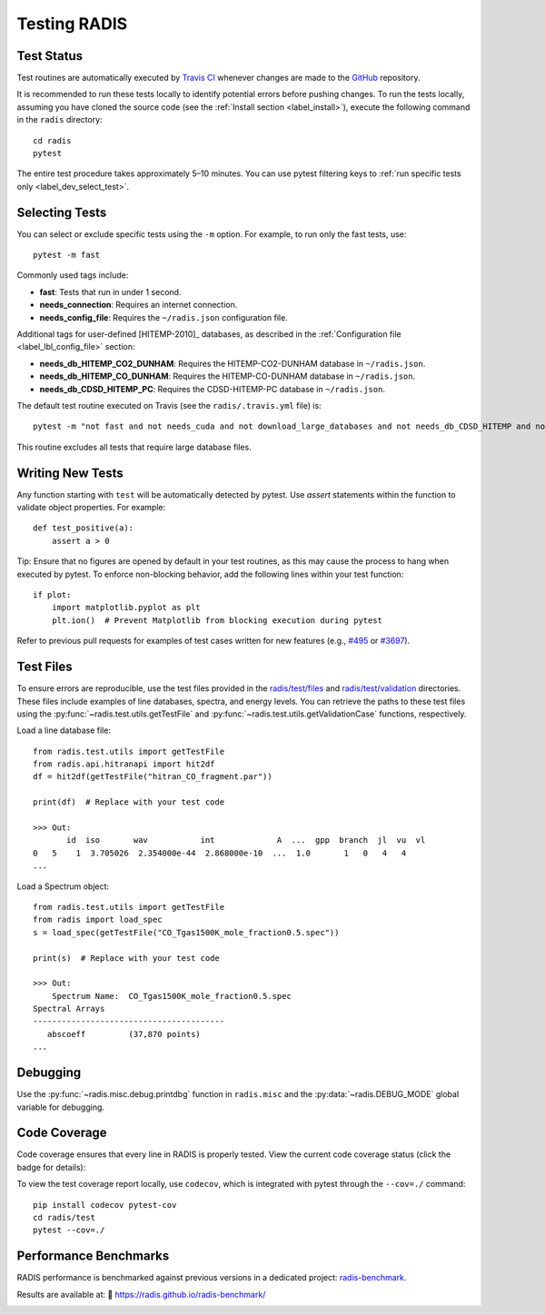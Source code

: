 .. _label_dev_test:

Testing RADIS
=============

Test Status
-----------

Test routines are automatically executed by `Travis CI <https://app.travis-ci.com/github/radis/radis/branches>`_
whenever changes are made to the `GitHub <https://github.com/radis/radis>`_ repository.

It is recommended to run these tests locally to identify potential errors before pushing changes.
To run the tests locally, assuming you have cloned the source code
(see the :ref:`Install section <label_install>`), execute the following command in
the ``radis`` directory::

    cd radis
    pytest

The entire test procedure takes approximately 5–10 minutes. You can use pytest filtering keys
to :ref:`run specific tests only <label_dev_select_test>`.

.. _label_dev_select_test:

Selecting Tests
---------------

You can select or exclude specific tests using the ``-m`` option. For example, to run only the fast tests, use::

    pytest -m fast

Commonly used tags include:

- **fast**: Tests that run in under 1 second.
- **needs_connection**: Requires an internet connection.
- **needs_config_file**: Requires the ``~/radis.json`` configuration file.

Additional tags for user-defined [HITEMP-2010]_ databases, as described in the :ref:`Configuration file <label_lbl_config_file>` section:

- **needs_db_HITEMP_CO2_DUNHAM**: Requires the HITEMP-CO2-DUNHAM database in ``~/radis.json``.
- **needs_db_HITEMP_CO_DUNHAM**: Requires the HITEMP-CO-DUNHAM database in ``~/radis.json``.
- **needs_db_CDSD_HITEMP_PC**: Requires the CDSD-HITEMP-PC database in ``~/radis.json``.

The default test routine executed on Travis (see the ``radis/.travis.yml`` file) is::

    pytest -m "not fast and not needs_cuda and not download_large_databases and not needs_db_CDSD_HITEMP and not needs_db_CDSD_HITEMP_PCN and not needs_db_CDSD_HITEMP_PC and not needs_db_HITEMP_CO2_DUNHAM and not needs_db_HITEMP_CO_DUNHAM"

This routine excludes all tests that require large database files.

Writing New Tests
-----------------

Any function starting with ``test`` will be automatically detected by pytest. Use `assert` statements within the function to validate object properties. For example::

    def test_positive(a):
        assert a > 0

Tip: Ensure that no figures are opened by default in your test routines, as this may cause the process to hang when executed by pytest. To enforce non-blocking behavior, add the following lines within your test function::

    if plot:
        import matplotlib.pyplot as plt
        plt.ion()  # Prevent Matplotlib from blocking execution during pytest

Refer to previous pull requests for examples of test cases written for new features (e.g., `#495 <https://github.com/radis/radis/pull/495>`_ or `#3697 <https://github.com/statsmodels/statsmodels/issues/3697>`_).

.. _label_dev_test_files:

Test Files
----------

To ensure errors are reproducible, use the test files provided in the
`radis/test/files <https://github.com/radis/radis/tree/develop/radis/test/files>`__
and `radis/test/validation <https://github.com/radis/radis/tree/develop/radis/test/validation>`__ directories.
These files include examples of line databases, spectra, and energy levels.
You can retrieve the paths to these test files using the :py:func:`~radis.test.utils.getTestFile` and
:py:func:`~radis.test.utils.getValidationCase` functions, respectively.

Load a line database file::

    from radis.test.utils import getTestFile
    from radis.api.hitranapi import hit2df
    df = hit2df(getTestFile("hitran_CO_fragment.par"))

    print(df)  # Replace with your test code

    >>> Out:
           id  iso       wav           int             A  ...  gpp  branch  jl  vu  vl
    0   5    1  3.705026  2.354000e-44  2.868000e-10  ...  1.0       1   0   4   4
    ...

Load a Spectrum object::

    from radis.test.utils import getTestFile
    from radis import load_spec
    s = load_spec(getTestFile("CO_Tgas1500K_mole_fraction0.5.spec"))

    print(s)  # Replace with your test code

    >>> Out:
        Spectrum Name:  CO_Tgas1500K_mole_fraction0.5.spec
    Spectral Arrays
    ----------------------------------------
       abscoeff 	(37,870 points)
    ...

Debugging
---------

Use the :py:func:`~radis.misc.debug.printdbg` function in ``radis.misc`` and
the :py:data:`~radis.DEBUG_MODE` global variable for debugging.

Code Coverage
-------------

Code coverage ensures that every line in RADIS is properly tested. View the current code coverage status (click the badge for details):

.. image:: https://codecov.io/gh/radis/radis/branch/master/graph/badge.svg
  :target: https://codecov.io/gh/radis/radis
  :alt: Code Coverage

To view the test coverage report locally, use ``codecov``, which is integrated with pytest through the ``--cov=./`` command::

    pip install codecov pytest-cov
    cd radis/test
    pytest --cov=./

Performance Benchmarks
----------------------

RADIS performance is benchmarked against previous versions in a dedicated project: `radis-benchmark <https://github.com/radis/radis-benchmark>`__.

Results are available at: 🔗 https://radis.github.io/radis-benchmark/

.. image:: http://img.shields.io/badge/benchmarked%20by-asv-blue.svg?style=flat
  :target: https://github.com/radis/radis-benchmark
  :alt: Benchmarks
